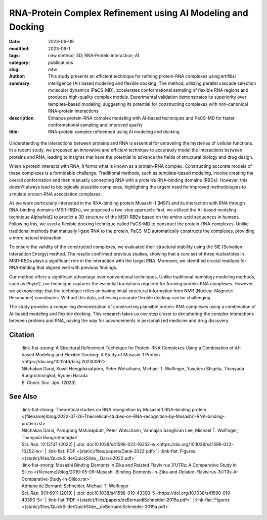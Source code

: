 RNA-Protein Complex Refinement using AI Modeling and Docking
############################################################

:date: 2023-06-09
:modified: 2023-06-1
:tags: new method; 3D; RNA-Protein interaction; AI
:category: publications
:slug:
:author: mtw
:summary: This study presents an efficient technique for refining protein-RNA complexes using artifilial intelligence (AI) based modeling and flexible docking. The method, utilizing parallel cascade selection molecular dynamics (PaCS-MD), accelerates conformational sampling of flexible RNA regions and produces high-quality complex models. Experimental validation demonstrates its superiority over template-based modeling, suggesting its potential for constructing complexes with non-canonical RNA-protein interactions
:description: Enhance protein-RNA complex modeling with AI-based techniques and PaCS-MD for faster conformational sampling and improved quality
:title: RNA-protein complex refinement using AI modeling and docking


.. role:: link-flat-strong(link)
  :class: m-flat m-text m-strong

.. role:: link-flat(link)
  :class: m-flat m-text

.. role:: ul
  :class: m-text m-ul

.. role:: doi(link)
  :class: doi

.. container:: m-col-t-10 m-center-t m-col-s-10 m-center-s m-col-m-6 m-right-m

  .. figure:: {static}/files/papers/preview/Preview__Darai-2023.001small.webp
        :alt: Association complex of Musashi RBD1 and RBD with a target RNA
        :figclass: m-figure m-flat


Understanding the interactions between proteins and RNA is essential for unraveling the mysteries of cellular functions. In a recent study, we proposed an innovative and efficient technique to accurately model the interactions between proteins and RNA, leading to insights that have the potential to advance the fields of structural biology and drug design.

When a protein interacts with RNA, it forms what is known as a protein-RNA complex. Constructing accurate models of these complexes is a formidable challenge. Traditional methods, such as template-based modeling, involve creating the overall conformation and then manually connecting RNA with a protein’s RNA-binding domains (RBDs). However, this doesn't always lead to biologically plausible complexes, highlighting the urgent need for improved methodologies to simulate protein-RNA association complexes.

As we were particularly interested in the RNA-binding protein Musashi-1 (MSI1) and its interaction with RNA through RNA-binding domains (MSI1-RBDs), we proposed a two-step approach: first, we utilized the AI-based modeling technique Alphafold2 to predict a 3D structure of the MSI1-RBDs based on the amino-acid sequences in humans. Following this, we used a flexible docking technique called PaCS-MD to construct the protein-RNA complexes. Unlike traditional methods that manually ligate RNA to the protein, PaCS-MD automatically constructs the complexes, providing a more natural interaction.

To ensure the validity of the constructed complexes, we evaluated their structural stability using the SIE (Solvation Interaction Energy) method. The results confirmed previous studies, showing that a core set of three nucleotides in MSI1-RBDs plays a significant role in the interaction with the target RNA. Moreover, we identified crucial residues for RNA-binding that aligned well with previous findings.

Our method offers a significant advantage over conventional techniques. Unlike traditional homology modeling methods, such as Phyre2, our technique captures the essential transitions required for forming protein-RNA complexes. However, we acknowledge that the technique relies on having initial structural information from NMR (Nuclear Magnetic Resonance) coordinates. Without this data, achieving accurate flexible docking can be challenging.

The study provides a compelling demonstration of constructing plausible protein-RNA complexes using a combination of AI-based modeling and flexible docking. This research takes us one step closer to deciphering the complex interactions between proteins and RNA, paving the way for advancements in personalized medicine and drug discovery.


.. raw:: html

  <object data="{static}/files/papers/Darai-2023.pdf" type="application/pdf" width="100%" height="1050px">
  <p>Your browser does not support PDFs. 
     <a href="{static}/files/papers/Darai-2023.pdf">Download the PDF</a>
  </p>
  </object> <br/><br/>

.. frame:: Abstract

   An efficient structural refinement technique for protein-RNA complexes is proposed based on a combination of AI-based modeling and flexible docking. Specifically, an enhanced sampling method called parallel cascade selection molecular dynamics (PaCS-MD) was extended to include flexible docking to construct protein-RNA complexes from those obtained by AI-based modeling (AlphaFold2). With the present technique, the conformational sampling of flexible RNA regions is accelerated by PaCS-MD, enabling one to construct plausible models for protein-RNA complexes. For demonstration, PaCS-MD constructed several protein-RNA complexes of the RNA-binding Musashi-1 (MSI1) family of proteins, which were validated by comparing a group of crucial residues for RNA-binding with experimental complexes. Our analyses suggest that PaCS-MD improves the quality of complex modeling compared to the standard protocol based on template-based modeling (Phyre2). Furthermore, PaCS-MD could also be a beneficial technique for constructing complexes of non-native RNA-binding to proteins.

Citation
========

  | :link-flat-strong:`A Structural Refinement Technique for Protein-RNA Complexes Using a Combination of AI-based Modeling and Flexible Docking: A Study of Musashi-1 Protein <https://doi.org/10.1246/bcsj.20230092>`
  | Nitchakan Darai, Kowit Hengphasatporn, Peter Wolschann, :ul:`Michael T. Wolfinger`, Yasuteru Shigeta, Thanyada Rungrotmongkol, Ryuhei Harada
  | *B. Chem. Soc. Jpn.* (2023)

See Also
========

  | :link-flat-strong:`Theoretical studies on RNA recognition by Musashi 1 RNA–binding protein <{filename}/blog/2022-07-26-Theoretical-studies-on-RNA-recognition-by-Musashi1-RNA-binding-protein.rst>`
  | Nitchakan Darai, Panupong Mahalapbutr, Peter Wolschann, Vannajan Sanghiran Lee, :ul:`Michael T. Wolﬁnger`, Thanyada Rungrotmongkol
  | *Sci. Rep.* 12:12137 (2022) | :doi:`doi:10.1038/s41598-022-16252-w <https://doi.org/10.1038/s41598-022-16252-w>` | :link-flat:`PDF <{static}/files/papers/Darai-2022.pdf>` | :link-flat:`Figures <{static}/files/QuickSlide/QuickSlide__Darai-2022.pdf>`

  | :link-flat-strong:`Musashi Binding Elements in Zika and Related Flavivirus 3’UTRs: A Comparative Study in Silico <{filename}/blog/2019-05-06-Musashi-Binding-Elements-in-Zika-and-Related-Flavivirus-3UTRs-A-Comparative-Study-in-Silico.rst>`
  | Adriano de Bernardi Schneider, :ul:`Michael T. Wolfinger`
  | *Sci. Rep.* 9(1):6911 (2019) | :doi:`doi:10.1038/s41598-019-43390-5 <https://doi.org/10.1038/s41598-019-43390-5>` | :link-flat:`PDF <{static}/files/papers/deBernardiSchneider-2019a.pdf>` | :link-flat:`Figures <{static}/files/QuickSlide/QuickSlide__deBernardiSchneider-2019a.pdf>`
